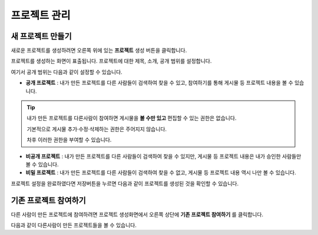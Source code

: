 프로젝트 관리
==============================

새 프로젝트 만들기
-----------------------------
.. image:: images/newproject.png
    :alt: PINOGIO 프로젝트 만들기

새로운 프로젝트를 생성하려면 오른쪽 위에 있는 **프로젝트** 생성 버튼을 클릭합니다.



.. image:: images/makemyproject.png
    :alt: 새로운 프로젝트 생성

프로젝트를 생성하는 화면이 표출됩니다.
프로젝트에 대한 제목, 소개, 공개 범위를 설정합니다.

여기서 공개 범위는 다음과 같이 설정할 수 있습니다.

.. image:: images/sharetype.png
    :alt: 프로젝트 공개 범위

- **공개 프로젝트** : 내가 만든 프로젝트를 다른 사람들이 검색하여 찾을 수 있고, 참여하기를 통해 게시물 등 프로젝트 내용을 볼 수 있습니다.

.. tip::
      내가 만든 프로젝트를 다른사람이 참여하면 게시물을 **볼 수만 있고** 편집할 수 있는 권한은 없습니다.

      기본적으로 게시물 추가·수정·삭제하는 권한은 주어지지 않습니다.

      차후 이러한 권한을 부여할 수 있습니다.

- **비공개 프로젝트** : 내가 만든 프로젝트를 다른 사람들이 검색하여 찾을 수 있지만, 게시물 등 프로젝트 내용은  내가 승인한 사람들만 볼 수 있습니다.

- **비밀 프로젝트** : 내가 만든 프로젝트를 다른 사람들이 검색하여 찾을 수 없고, 게시물 등 프로젝트 내용 역시 나만 볼 수 있습니다.

프로젝트 설정을 완료하였다면 저장버튼을 누르면 다음과 같이 프로젝트를 생성된 것을 확인할 수 있습니다.

.. image:: images/newproject1.png
    :alt: 프로젝트 생성 완료

기존 프로젝트 참여하기
-----------------------------

다른 사람이 만든 프로젝트에 참여하려면 프로젝트 생성화면에서 오른쪽 상단에 **기존 프로젝트 참여하기** 를 클릭합니다.

.. image:: images/joinproject.png
    :alt: 프로젝트 생성 완료

다음과 같이 다른사람이 만든 프로젝트들을 볼 수 있습니다.
